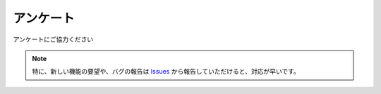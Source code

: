 .. _questionnaire_jp:

アンケート
##########

アンケートにご協力ください

.. raw:: html

   <iframe src="https://docs.google.com/forms/d/e/1FAIpQLSckfFcrlO2JmL-yjIZ_a17bvYCv4IJwJS84vgNpd6rEFjoNmw/viewform?embedded=true" width="640" height="2550" frameborder="0" marginheight="20" marginwidth="0">読み込んでいます…</iframe>


.. note::
   特に、新しい機能の要望や、バグの報告は `Issues`_ から報告していただけると、対応が早いです。


.. _Issues: https://github.com/PluginMania/RenderOverrideForMaya/issues


